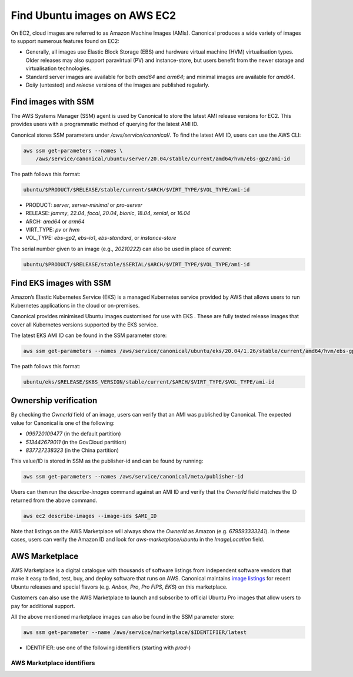 Find Ubuntu images on AWS EC2
=============================

On EC2, cloud images are referred to as Amazon Machine Images (AMIs).
Canonical produces a wide variety of images to support numerous features found on EC2:

* Generally, all images use Elastic Block Storage (EBS) and hardware virtual machine
  (HVM) virtualisation types.
  Older releases may also support paravirtual (PV) and instance-store, but users benefit
  from the newer storage and virtualisation technologies.
* Standard server images are available for both `amd64` and `arm64`; and minimal images
  are available for `amd64`.
* `Daily` (untested) and `release` versions of the images are published regularly.


Find images with SSM
--------------------
The AWS Systems Manager (SSM) agent is used by Canonical to store the latest AMI
release versions for EC2. This provides users with a programmatic method of
querying for the latest AMI ID.

Canonical stores SSM parameters under `/aws/service/canonical/`.
To find the latest AMI ID, users can use the AWS CLI:

.. code-block::

   aws ssm get-parameters --names \
       /aws/service/canonical/ubuntu/server/20.04/stable/current/amd64/hvm/ebs-gp2/ami-id

The path follows this format:

.. code-block::

   ubuntu/$PRODUCT/$RELEASE/stable/current/$ARCH/$VIRT_TYPE/$VOL_TYPE/ami-id

* PRODUCT: `server`, `server-minimal` or `pro-server`
* RELEASE: `jammy`, `22.04`, `focal`, `20.04`, `bionic`, `18.04`, `xenial`, or `16.04`
* ARCH: `amd64` or `arm64`
* VIRT_TYPE: `pv` or `hvm`
* VOL_TYPE: `ebs-gp2`, `ebs-io1`, `ebs-standard`, or `instance-store`

The serial number given to an image (e.g., `20210222`) can also be used in place of `current`:

.. code-block::
   
   ubuntu/$PRODUCT/$RELEASE/stable/$SERIAL/$ARCH/$VIRT_TYPE/$VOL_TYPE/ami-id


Find EKS images with SSM
------------------------
Amazon’s Elastic Kubernetes Service (EKS) is a managed Kubernetes service provided
by AWS that allows users to run Kubernetes applications in the cloud or on-premises.

Canonical provides minimised Ubuntu images customised for use with EKS
. These are fully tested release images that cover all Kubernetes versions
supported by the EKS service.

The latest EKS AMI ID can be found in the SSM parameter store:

.. code-block::

   aws ssm get-parameters --names /aws/service/canonical/ubuntu/eks/20.04/1.26/stable/current/amd64/hvm/ebs-gp2/ami-id

The path follows this format:

.. code-block::

   ubuntu/eks/$RELEASE/$K8S_VERSION/stable/current/$ARCH/$VIRT_TYPE/$VOL_TYPE/ami-id

Ownership verification
----------------------
By checking the `OwnerId` field of an image, users can verify that an AMI was
published by Canonical. The expected value for Canonical is one of the following:

* `099720109477` (in the default partition)
* `513442679011` (in the GovCloud partition)
* `837727238323` (in the China partition)

This value/ID is stored in SSM as the publisher-id and can be found by running:

.. code-block::

   aws ssm get-parameters --names /aws/service/canonical/meta/publisher-id

Users can then run the `describe-images` command against an AMI ID and verify
that the `OwnerId` field matches the ID returned from the above command.

.. code-block::

   aws ec2 describe-images --image-ids $AMI_ID

Note that listings on the AWS Marketplace will always show the `OwnerId` as
Amazon (e.g. `679593333241`). In these cases, users can verify the Amazon ID
and look for `aws-marketplace/ubuntu` in the `ImageLocation` field.


AWS Marketplace
---------------
AWS Marketplace is a digital catalogue with thousands of software listings
from independent software vendors that make it easy to find, test, buy, and
deploy software that runs on AWS.
Canonical maintains `image listings <https://aws.amazon.com/marketplace/seller-profile?id=565feec9-3d43-413e-9760-c651546613f2>`_ for recent Ubuntu releases and special flavors (e.g. `Anbox`, `Pro`, `Pro FIPS`, `EKS`) on this marketplace.

Customers can also use the AWS Marketplace to launch and subscribe to official
Ubuntu Pro images that allow users to pay for additional support.

All the above mentioned marketplace images can also be found in the SSM parameter store:

.. code-block::

   aws ssm get-parameter --name /aws/service/marketplace/$IDENTIFIER/latest

* IDENTIFIER: use one of the following identifiers (starting with `prod-`)

AWS Marketplace identifiers
+++++++++++++++++++++++++++
.. csv-table::
   :file: aws-marketplace-identifiers.csv
   :widths: auto
   :header-rows: 1
